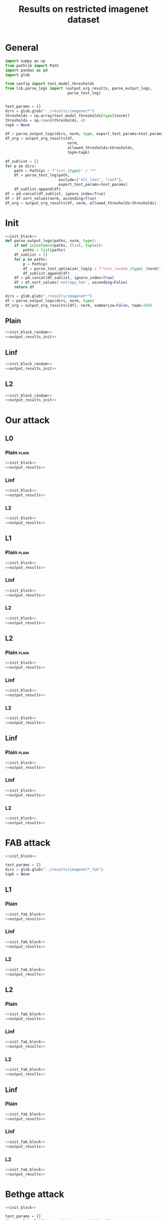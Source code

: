 #+options: tex:verbatim
#+TITLE: Results on restricted imagenet dataset

* General
#+NAME: init_block
#+BEGIN_SRC python
  import numpy as np
  from pathlib import Path
  import pandas as pd
  import glob

  from config import test_model_thresholds
  from lib.parse_logs import (output_org_results, parse_output_logs,
                              parse_test_log)


  test_params = []
  dirs = glob.glob("../results/imagenet*")
  thresholds = np.array(test_model_thresholds[type][norm])
  thresholds = np.round(thresholds, 4)
  topk = None
#+END_SRC

#+NAME: output_results
#+BEGIN_SRC python :noweb yes
  df = parse_output_logs(dirs, norm, type, export_test_params=test_params)
  df_org = output_org_results(df,
                              norm,
                              allowed_thresholds=thresholds,
                              topk=topk)
#+END_SRC

#+NAME: output_dir_results
#+BEGIN_SRC python :noweb yes
  df_sublist = []
  for p in dirs:
      path = Path(p) / f"test_{type}" / "*"
      df = parse_test_log(path,
                          exclude=["nll_loss", "conf"],
                          export_test_params=test_params)
      df_sublist.append(df)
  df = pd.concat(df_sublist, ignore_index=True)
  df = df.sort_values(norm, ascending=True)
  df_org = output_org_results(df, norm, allowed_thresholds=thresholds)
#+END_SRC

* Init
#+NAME: init_block_random
#+BEGIN_SRC python :noweb yes
  <<init_block>>
  def parse_output_logs(paths, norm, type):
      if not isinstance(paths, (list, tuple)):
          paths = list(paths)
      df_sublist = []
      for p in paths:
          p = Path(p)
          df = parse_test_optimizer_log(p / f"test_random_{type}_{norm}" / "imagenet")
          df_sublist.append(df)
      df = pd.concat(df_sublist, ignore_index=True)
      df = df.sort_values('entropy_hat', ascending=False)
      return df
#+END_SRC

#+NAME: output_results_init
#+BEGIN_SRC python :noweb yes
  dirs = glob.glob("./results/imagenet*")
  df = parse_output_logs(dirs, norm, type)
  df_org = output_org_results([df], norm, summarize=False, topk=100)
#+END_SRC

** Plain
#+BEGIN_SRC python :noweb yes :var norm="l2" :var type="plain" :results value :return df_org
  <<init_block_random>>
  <<output_results_init>>
#+END_SRC

** Linf
#+BEGIN_SRC python :noweb yes :var norm="l2" :var type="linf" :results value :return df_org
  <<init_block_random>>
  <<output_results_init>>
#+END_SRC

** L2
#+BEGIN_SRC python :noweb yes :var norm="l2" :var type="l2" :results value :return df_org
  <<init_block_random>>
  <<output_results_init>>
#+END_SRC

* Our attack
** L0
*** Plain                                                           :plain:
#+BEGIN_SRC python :noweb yes :var norm="l0" :var type="plain" :results value :return df_org
  <<init_block>>
  <<output_results>>
#+END_SRC

*** Linf
#+BEGIN_SRC python :noweb yes :var norm="l0" :var type="linf" :results value :return df_org
  <<init_block>>
  <<output_results>>
#+END_SRC

*** L2
#+BEGIN_SRC python :noweb yes :var norm="l0" :var type="l2" :results value :return df_org
  <<init_block>>
  <<output_results>>
#+END_SRC

** L1
*** Plain                                                           :plain:
#+BEGIN_SRC python :noweb yes :var norm="l1" :var type="plain" :results value :return df_org
  <<init_block>>
  <<output_results>>
#+END_SRC

*** Linf
#+BEGIN_SRC python :noweb yes :var norm="l1" :var type="linf" :results value :return df_org
  <<init_block>>
  <<output_results>>
#+END_SRC

*** L2
#+BEGIN_SRC python :noweb yes :var norm="l1" :var type="l2" :results value :return df_org
  <<init_block>>
  <<output_results>>
#+END_SRC

** L2
*** Plain                                                           :plain:
#+BEGIN_SRC python :noweb yes :var norm="l2" :var type="plain" :results value :return df_org
  <<init_block>>
  <<output_results>>
#+END_SRC

*** Linf
#+BEGIN_SRC python :noweb yes :var norm="l2" :var type="linf" :results value :return df_org
  <<init_block>>
  <<output_results>>
#+END_SRC

*** L2
#+BEGIN_SRC python :noweb yes :var norm="l2" :var type="l2" :results value :return df_org
  <<init_block>>
  <<output_results>>
#+END_SRC

** Linf
*** Plain                                                           :plain:
#+BEGIN_SRC python :noweb yes :var norm="li" :var type="plain" :results value :return df_org
  <<init_block>>
  <<output_results>>
#+END_SRC

*** Linf
#+BEGIN_SRC python :noweb yes :var norm="li" :var type="linf" :results value :return df_org
  <<init_block>>
  <<output_results>>
#+END_SRC

*** L2
#+BEGIN_SRC python :noweb yes :var norm="li" :var type="l2" :results value :return df_org
  <<init_block>>
  <<output_results>>
#+END_SRC

* FAB attack
#+NAME: init_fab_block
#+BEGIN_SRC python :noweb yes
  <<init_block>>

  test_params = []
  dirs = glob.glob("../results/imagenet*_fab")
  topk = None
#+END_SRC

** L1
*** Plain
#+BEGIN_SRC python :noweb yes :var norm="l1" :var type="plain" :results value :return df_org
  <<init_fab_block>>
  <<output_results>>
#+END_SRC

*** Linf
#+BEGIN_SRC python :noweb yes :var norm="l1" :var type="linf" :results value :return df_org
  <<init_fab_block>>
  <<output_results>>
#+END_SRC

*** L2
#+BEGIN_SRC python :noweb yes :var norm="l1" :var type="l2" :results value :return df_org
  <<init_fab_block>>
  <<output_results>>
#+END_SRC

** L2
*** Plain
#+BEGIN_SRC python :noweb yes :var norm="l2" :var type="plain" :results value :return df_org
  <<init_fab_block>>
  <<output_results>>
#+END_SRC

*** Linf
#+BEGIN_SRC python :noweb yes :var norm="l2" :var type="linf" :results value :return df_org
  <<init_fab_block>>
  <<output_results>>
#+END_SRC

*** L2
#+BEGIN_SRC python :noweb yes :var norm="l2" :var type="l2" :results value :return df_org
  <<init_fab_block>>
  <<output_results>>
#+END_SRC

** Linf
*** Plain
#+BEGIN_SRC python :noweb yes :var norm="li" :var type="plain" :results value :return df_org
  <<init_fab_block>>
  <<output_results>>
#+END_SRC

*** Linf
#+BEGIN_SRC python :noweb yes :var norm="li" :var type="linf" :results value :return df_org
  <<init_fab_block>>
  <<output_results>>
#+END_SRC

*** L2
#+BEGIN_SRC python :noweb yes :var norm="li" :var type="l2" :results value :return df_org
  <<init_fab_block>>
  <<output_results>>
#+END_SRC

* Bethge attack
#+NAME: init_bethge_block
#+BEGIN_SRC python :noweb yes
  <<init_block>>

  test_params = []
  dirs = glob.glob("../results/imagenet*_bethge")
  topk = None
#+END_SRC

** L0
*** Plain
#+BEGIN_SRC python :noweb yes :var norm="l0" :var type="plain" :results value :return df_org
  <<init_bethge_block>>
  <<output_results>>
#+END_SRC

*** Linf
#+BEGIN_SRC python :noweb yes :var norm="l0" :var type="linf" :results value :return df_org
  <<init_bethge_block>>
  <<output_results>>
#+END_SRC

*** L2
#+BEGIN_SRC python :noweb yes :var norm="l0" :var type="l2" :results value :return df_org
  <<init_bethge_block>>
  <<output_results>>
#+END_SRC

** L1
*** Plain
#+BEGIN_SRC python :noweb yes :var norm="l1" :var type="plain" :results value :return df_org
  <<init_bethge_block>>
  <<output_results>>
#+END_SRC

*** Linf
#+BEGIN_SRC python :noweb yes :var norm="l1" :var type="linf" :results value :return df_org
  <<init_bethge_block>>
  <<output_results>>
#+END_SRC

*** L2
#+BEGIN_SRC python :noweb yes :var norm="l1" :var type="l2" :results value :return df_org
  <<init_bethge_block>>
  <<output_results>>
#+END_SRC

** L2
*** Plain
#+BEGIN_SRC python :noweb yes :var norm="l2" :var type="plain" :results value :return df_org
  <<init_bethge_block>>
  <<output_results>>
#+END_SRC

*** Linf
#+BEGIN_SRC python :noweb yes :var norm="l2" :var type="linf" :results value :return df_org
  <<init_bethge_block>>
  <<output_results>>
#+END_SRC

*** L2
#+BEGIN_SRC python :noweb yes :var norm="l2" :var type="l2" :results value :return df_org
  <<init_bethge_block>>
  <<output_results>>
#+END_SRC

** Linf
*** Plain
#+BEGIN_SRC python :noweb yes :var norm="li" :var type="plain" :results value :return df_org
  <<init_bethge_block>>
  <<output_results>>
#+END_SRC

*** Linf
#+BEGIN_SRC python :noweb yes :var norm="li" :var type="linf" :results value :return df_org
  <<init_bethge_block>>
  <<output_results>>
#+END_SRC

*** L2
#+BEGIN_SRC python :noweb yes :var norm="li" :var type="l2" :results value :return df_org
  <<init_bethge_block>>
  <<output_results>>
#+END_SRC

* JSMA attack
#+NAME: init_jsma_block
#+BEGIN_SRC python :noweb yes
  <<init_block>>

  test_params = []
  dirs = glob.glob("../results/imagenet*_jsma")
#+END_SRC

** Plain
#+BEGIN_SRC python :noweb yes :var norm="l0" :var type="plain" :results value :return df_org
  <<init_jsma_block>>
  <<output_dir_results>>
#+END_SRC

** Linf
#+BEGIN_SRC python :noweb yes :var norm="l0" :var type="linf" :results value :return df_org
  <<init_jsma_block>>
  <<output_dir_results>>
#+END_SRC

** L2
#+BEGIN_SRC python :noweb yes :var norm="l0" :var type="l2" :results value :return df_org
  <<init_jsma_block>>
  <<output_dir_results>>
#+END_SRC

* Pixel attack
#+NAME: init_one_pixel_block
#+BEGIN_SRC python :noweb yes
  <<init_block>>

  test_params = []
  dirs = glob.glob("../results/imagenet*_one_pixel")
#+END_SRC

** Plain
#+BEGIN_SRC python :noweb yes :var norm="l0" :var type="plain" :results value :return df_org
  <<init_one_pixel_block>>
  <<output_dir_results>>
#+END_SRC

** Linf
#+BEGIN_SRC python :noweb yes :var norm="l0" :var type="linf" :results value :return df_org
  <<init_one_pixel_block>>
  <<output_dir_results>>
#+END_SRC

** L2
#+BEGIN_SRC python :noweb yes :var norm="l0" :var type="l2" :results value :return df_org
  <<init_one_pixel_block>>
  <<output_dir_results>>
#+END_SRC

* COMMENT Local Variables
# Local Variables:
# org-confirm-babel-evaluate: nil
# End:
